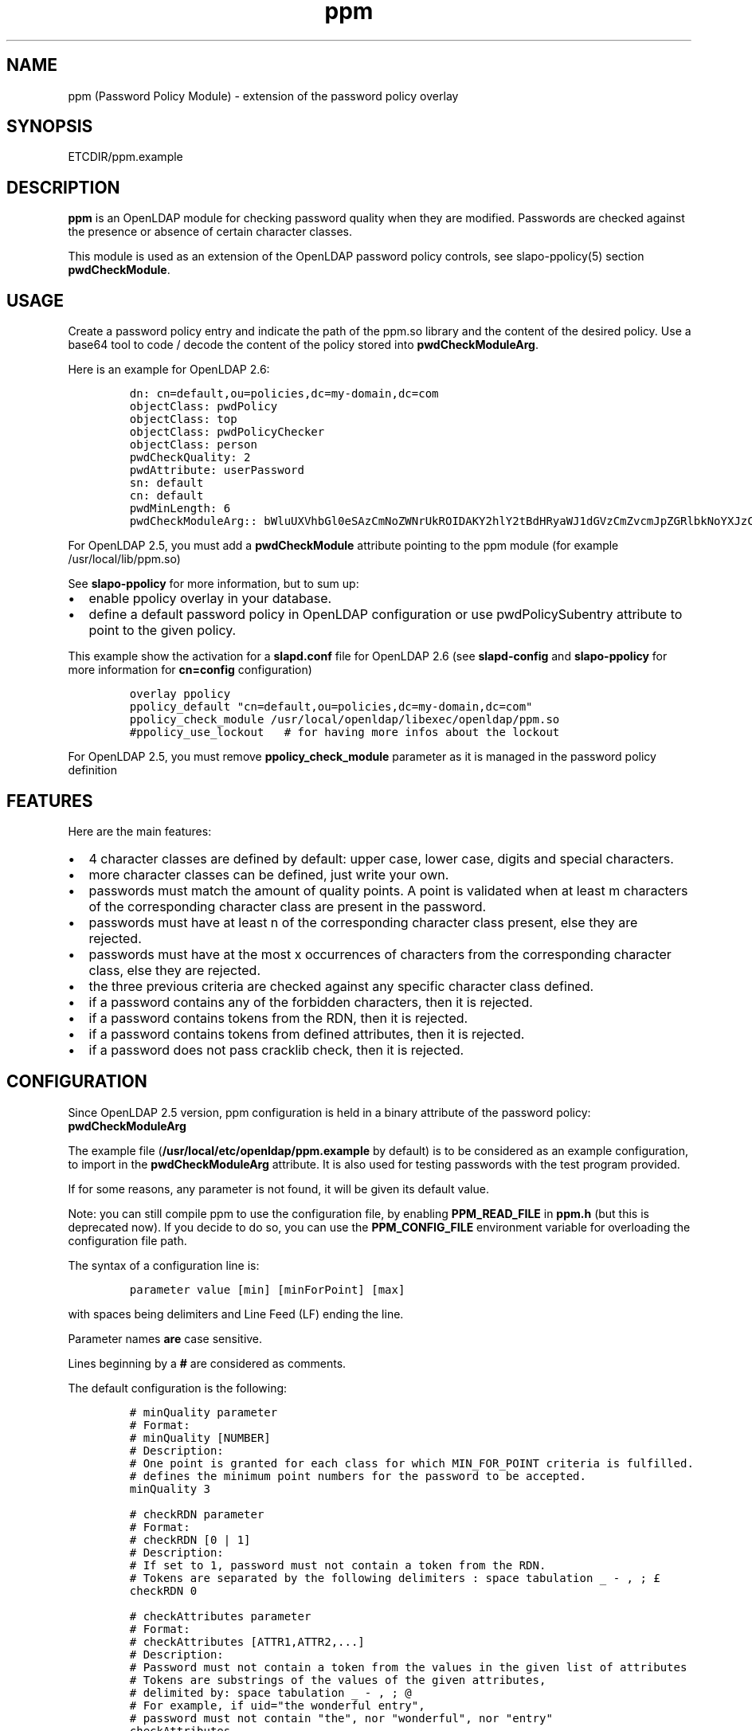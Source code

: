 .\" Automatically generated by Pandoc 2.9.2.1
.\"
.TH "ppm" "5" "August 24, 2021" "ppm" "File Formats Manual"
.hy
.SH NAME
.PP
ppm (Password Policy Module) - extension of the password policy overlay
.SH SYNOPSIS
.PP
ETCDIR/ppm.example
.SH DESCRIPTION
.PP
\f[B]ppm\f[R] is an OpenLDAP module for checking password quality when
they are modified.
Passwords are checked against the presence or absence of certain
character classes.
.PP
This module is used as an extension of the OpenLDAP password policy
controls, see slapo-ppolicy(5) section \f[B]pwdCheckModule\f[R].
.SH USAGE
.PP
Create a password policy entry and indicate the path of the ppm.so
library and the content of the desired policy.
Use a base64 tool to code / decode the content of the policy stored into
\f[B]pwdCheckModuleArg\f[R].
.PP
Here is an example for OpenLDAP 2.6:
.IP
.nf
\f[C]
dn: cn=default,ou=policies,dc=my-domain,dc=com
objectClass: pwdPolicy
objectClass: top
objectClass: pwdPolicyChecker
objectClass: person
pwdCheckQuality: 2
pwdAttribute: userPassword
sn: default
cn: default
pwdMinLength: 6
pwdCheckModuleArg:: bWluUXVhbGl0eSAzCmNoZWNrUkROIDAKY2hlY2tBdHRyaWJ1dGVzCmZvcmJpZGRlbkNoYXJzCm1heENvbnNlY3V0aXZlUGVyQ2xhc3MgMAp1c2VDcmFja2xpYiAwCmNyYWNrbGliRGljdCAvdmFyL2NhY2hlL2NyYWNrbGliL2NyYWNrbGliX2RpY3QKY2xhc3MtdXBwZXJDYXNlIEFCQ0RFRkdISUpLTE1OT1BRUlNUVVZXWFlaIDAgMSAwCmNsYXNzLWxvd2VyQ2FzZSBhYmNkZWZnaGlqa2xtbm9wcXJzdHV2d3h5eiAwIDEgMApjbGFzcy1kaWdpdCAwMTIzNDU2Nzg5IDAgMSAwCmNsYXNzLXNwZWNpYWwgPD4sPzsuOi8hwqfDuSUqwrVewqgkwqPCsibDqX4iIyd7KFstfMOoYF9cw6dew6BAKV3CsD19KyAwIDEgMAoK
\f[R]
.fi
.PP
For OpenLDAP 2.5, you must add a \f[B]pwdCheckModule\f[R] attribute
pointing to the ppm module (for example /usr/local/lib/ppm.so)
.PP
See \f[B]slapo-ppolicy\f[R] for more information, but to sum up:
.IP \[bu] 2
enable ppolicy overlay in your database.
.IP \[bu] 2
define a default password policy in OpenLDAP configuration or use
pwdPolicySubentry attribute to point to the given policy.
.PP
This example show the activation for a \f[B]slapd.conf\f[R] file for
OpenLDAP 2.6 (see \f[B]slapd-config\f[R] and \f[B]slapo-ppolicy\f[R] for
more information for \f[B]cn=config\f[R] configuration)
.IP
.nf
\f[C]
overlay ppolicy
ppolicy_default \[dq]cn=default,ou=policies,dc=my-domain,dc=com\[dq]
ppolicy_check_module /usr/local/openldap/libexec/openldap/ppm.so
#ppolicy_use_lockout   # for having more infos about the lockout
\f[R]
.fi
.PP
For OpenLDAP 2.5, you must remove \f[B]ppolicy_check_module\f[R]
parameter as it is managed in the password policy definition
.SH FEATURES
.PP
Here are the main features:
.IP \[bu] 2
4 character classes are defined by default: upper case, lower case,
digits and special characters.
.IP \[bu] 2
more character classes can be defined, just write your own.
.IP \[bu] 2
passwords must match the amount of quality points.
A point is validated when at least m characters of the corresponding
character class are present in the password.
.IP \[bu] 2
passwords must have at least n of the corresponding character class
present, else they are rejected.
.IP \[bu] 2
passwords must have at the most x occurrences of characters from the
corresponding character class, else they are rejected.
.IP \[bu] 2
the three previous criteria are checked against any specific character
class defined.
.IP \[bu] 2
if a password contains any of the forbidden characters, then it is
rejected.
.IP \[bu] 2
if a password contains tokens from the RDN, then it is rejected.
.IP \[bu] 2
if a password contains tokens from defined attributes, then it is
rejected.
.IP \[bu] 2
if a password does not pass cracklib check, then it is rejected.
.SH CONFIGURATION
.PP
Since OpenLDAP 2.5 version, ppm configuration is held in a binary
attribute of the password policy: \f[B]pwdCheckModuleArg\f[R]
.PP
The example file (\f[B]/usr/local/etc/openldap/ppm.example\f[R] by default) is to be
considered as an example configuration, to import in the
\f[B]pwdCheckModuleArg\f[R] attribute.
It is also used for testing passwords with the test program provided.
.PP
If for some reasons, any parameter is not found, it will be given its
default value.
.PP
Note: you can still compile ppm to use the configuration file, by
enabling \f[B]PPM_READ_FILE\f[R] in \f[B]ppm.h\f[R] (but this is
deprecated now).
If you decide to do so, you can use the \f[B]PPM_CONFIG_FILE\f[R]
environment variable for overloading the configuration file path.
.PP
The syntax of a configuration line is:
.IP
.nf
\f[C]
parameter value [min] [minForPoint] [max]
\f[R]
.fi
.PP
with spaces being delimiters and Line Feed (LF) ending the line.
.PP
Parameter names \f[B]are\f[R] case sensitive.
.PP
Lines beginning by a \f[B]#\f[R] are considered as comments.
.PP
The default configuration is the following:
.IP
.nf
\f[C]
# minQuality parameter
# Format:
# minQuality [NUMBER]
# Description:
# One point is granted for each class for which MIN_FOR_POINT criteria is fulfilled.
# defines the minimum point numbers for the password to be accepted.
minQuality 3

# checkRDN parameter
# Format:
# checkRDN [0 | 1]
# Description:
# If set to 1, password must not contain a token from the RDN.
# Tokens are separated by the following delimiters : space tabulation _ - , ; \[Po]
checkRDN 0

# checkAttributes parameter
# Format:
# checkAttributes [ATTR1,ATTR2,...]
# Description:
# Password must not contain a token from the values in the given list of attributes
# Tokens are substrings of the values of the given attributes,
# delimited by: space tabulation _ - , ; \[at]
# For example, if uid=\[dq]the wonderful entry\[dq],
# password must not contain \[dq]the\[dq], nor \[dq]wonderful\[dq], nor \[dq]entry\[dq]
checkAttributes

# forbiddenChars parameter
# Format:
# forbiddenChars [CHARACTERS_FORBIDDEN]
# Description:
# Defines the forbidden characters list (no separator).
# If one of them is found in the password, then it is rejected.
forbiddenChars

# maxConsecutivePerClass parameter
# Format:
# maxConsecutivePerClass [NUMBER]
# Description:
# Defines the maximum number of consecutive character allowed for any class
maxConsecutivePerClass 0

# useCracklib parameter
# Format:
# useCracklib [0 | 1]
# Description:
# If set to 1, the password must pass the cracklib check
useCracklib 0

# cracklibDict parameter
# Format:
# cracklibDict [path_to_cracklib_dictionary]
# Description:
# directory+filename-prefix that your version of CrackLib will go hunting for
# For example, /var/pw_dict resolves as /var/pw_dict.pwd,
# /var/pw_dict.pwi and /var/pw_dict.hwm dictionary files
cracklibDict /var/cache/cracklib/cracklib_dict

# classes parameter
# Format:
# class-[CLASS_NAME] [CHARACTERS_DEFINING_CLASS] [MIN] [MIN_FOR_POINT] [MAX]
# Description:
# [CHARACTERS_DEFINING_CLASS]: characters defining the class (no separator)
# [MIN]: If at least [MIN] characters of this class is not found in the password, then it is rejected
# [MIN_FOR_POINT]: one point is granted if password contains at least [MIN_FOR_POINT] character numbers of this class
# [MAX]: if > [MAX] occurrences of characters from this class are found, then the password is rejected (0 means no maximum)
class-upperCase ABCDEFGHIJKLMNOPQRSTUVWXYZ 0 1 0
class-lowerCase abcdefghijklmnopqrstuvwxyz 0 1 0
class-digit 0123456789 0 1 0
class-special <>,?;.:/!\[sc]\[`u]%*\[mc]\[ha]\[ad]$\[Po]\[S2]&\['e]\[ti]\[dq]#\[aq]{([-|\[`e]\[ga]_\[rs]\[,c]\[ha]\[`a]\[at])]\[de]=}+ 0 1 0
\f[R]
.fi
.SH EXAMPLE
.PP
With this policy:
.IP
.nf
\f[C]
minQuality 4
forbiddenChars .?,
checkRDN 1
checkAttributes mail
class-upperCase ABCDEFGHIJKLMNOPQRSTUVWXYZ 0 5 0
class-lowerCase abcdefghijklmnopqrstuvwxyz 0 12 0
class-digit 0123456789 0 1 0
class-special <>,?;.:/!\[sc]\[`u]%*\[mc]\[ha]\[ad]$\[Po]\[S2]&\['e]\[ti]\[dq]#\[aq]{([-|\[`e]\[ga]_\[rs]\[,c]\[ha]\[`a]\[at])]\[de]=}+ 0 1 0
class-myClass :) 1 1 0
\f[R]
.fi
.PP
the password \f[B]ThereIsNoCowLevel)\f[R] is working, because:
.IP \[bu] 2
it has 4 character classes validated : upper, lower, special, and
myClass
.IP \[bu] 2
it has no character among .?,
.IP \[bu] 2
it has at least one character among : or )
.PP
but it won\[cq]t work for the user uid=John
Cowlevel,ou=people,cn=example,cn=com, because the token
\[lq]Cowlevel\[rq] from his RDN exists in the password (case
insensitive).
.PP
Also, it won\[cq]t work for a mail attribute containing:
\[lq]thereis\[at]domain.com\[rq] because the part \[lq]thereis\[rq]
matches the password.
.SH LOGS
.PP
If a user password is rejected by \f[B]ppm\f[R], the user will get this
type of message:
.PP
Typical user message from ldappasswd(5):
.IP
.nf
\f[C]
  Result: Constraint violation (19)
  Additional info: Password for dn=\[rs]\[dq]%s\[rs]\[dq] does not pass required number of strength checks (2 of 3)
\f[R]
.fi
.PP
A more detailed message is written to the server log.
.PP
While evaluating a password change, you should observe something looking
at this in the logs:
.IP
.nf
\f[C]
ppm: entry uid=jack.oneill,ou=people,dc=my-domain,dc=com
ppm: Reading pwdCheckModuleArg attribute
ppm: RAW configuration: minQuality 3#012checkRDN 0#012checkAttributes mail,uid#012forbiddenChars#012maxConsecutivePerClass 0#012useCracklib 0#012cracklibDict /var/cache/cracklib/cracklib_dict#012class-upperCase ABCDEFGHIJKLMNOPQRSTUVWXYZ 0 1 0#012class-lowerCase abcdefghijklmnopqrstuvwxyz 0 1 0#012class-digit 0123456789 0 1 0#012class-special <>,?;.:/!\[sc]\[`u]%*\[mc]\[ha]\[ad]$\[Po]\[S2]&\['e]\[ti]\[dq]#\[aq]{([-|\[`e]\[ga]_\[rs]\[,c]\[ha]\[`a]\[at])]\[de]=}+ 0 1 0
ppm: Parsing pwdCheckModuleArg attribute
ppm: get line: minQuality 3
ppm: Param = minQuality, value = 3, min = (null), minForPoint= (null)
ppm:  Accepted replaced value: 3
ppm: get line: checkRDN 0
ppm: Param = checkRDN, value = 0, min = (null), minForPoint= (null)
ppm:  Accepted replaced value: 0
ppm: get line: checkAttributes mail,uid
ppm: Param = checkAttributes, value = mail,uid, min = (null), minForPoint= (null)
ppm:  Accepted replaced value: mail,uid
ppm: get line: forbiddenChars
ppm: No value, goto next parameter
ppm: get line: maxConsecutivePerClass 0
ppm: Param = maxConsecutivePerClass, value = 0, min = (null), minForPoint= (null)
ppm:  Accepted replaced value: 0
ppm: get line: useCracklib 0
ppm: Param = useCracklib, value = 0, min = (null), minForPoint= (null)
ppm:  Accepted replaced value: 0
ppm: get line: cracklibDict /var/cache/cracklib/cracklib_dict
ppm: Param = cracklibDict, value = /var/cache/cracklib/cracklib_dict, min = (null), minForPoint= (null)
ppm:  Accepted replaced value: /var/cache/cracklib/cracklib_dict
ppm: get line: class-upperCase ABCDEFGHIJKLMNOPQRSTUVWXYZ 0 1 0
ppm: Param = class-upperCase, value = ABCDEFGHIJKLMNOPQRSTUVWXYZ, min = 0, minForPoint = 1, max = 0
ppm:  Accepted replaced value: ABCDEFGHIJKLMNOPQRSTUVWXYZ
ppm: get line: class-lowerCase abcdefghijklmnopqrstuvwxyz 0 1 0
ppm: Param = class-lowerCase, value = abcdefghijklmnopqrstuvwxyz, min = 0, minForPoint = 1, max = 0
ppm:  Accepted replaced value: abcdefghijklmnopqrstuvwxyz
ppm: get line: class-digit 0123456789 0 1 0
ppm: Param = class-digit, value = 0123456789, min = 0, minForPoint = 1, max = 0
ppm:  Accepted replaced value: 0123456789
ppm: get line: class-special <>,?;.:/!\[sc]\[`u]%*\[mc]\[ha]\[ad]$\[Po]\[S2]&\['e]\[ti]\[dq]#\[aq]{([-|\[`e]\[ga]_\[rs]\[,c]\[ha]\[`a]\[at])]\[de]=}+ 0 1 0
ppm: Param = class-special, value = <>,?;.:/!\[sc]\[`u]%*\[mc]\[ha]\[ad]$\[Po]\[S2]&\['e]\[ti]\[dq]#\[aq]{([-|\[`e]\[ga]_\[rs]\[,c]\[ha]\[`a]\[at])]\[de]=}+, min = 0, minForPoint = 1, max = 0
ppm:  Accepted replaced value: <>,?;.:/!\[sc]\[`u]%*\[mc]\[ha]\[ad]$\[Po]\[S2]&\['e]\[ti]\[dq]#\[aq]{([-|\[`e]\[ga]_\[rs]\[,c]\[ha]\[`a]\[at])]\[de]=}+
ppm: 1 point granted for class class-upperCase
ppm: 1 point granted for class class-lowerCase
ppm: Reallocating szErrStr from 64 to 179
check_password_quality: module error: (/usr/local/openldap/libexec/openldap/ppm.so) Password for dn=\[dq]uid=jack.oneill,ou=people,dc=my-domain,dc=com\[dq] does not pass required number of strength checks (2 of 3).[1]
\f[R]
.fi
.SH TESTS
.PP
There is a unit test script: \f[B]unit_tests.sh\f[R] that illustrates
checking some passwords.
.PP
It is possible to test one particular password using directly the test
program:
.IP
.nf
\f[C]
cd /usr/local/lib
LD_LIBRARY_PATH=. ./ppm_test \[dq]uid=test,ou=users,dc=my-domain,dc=com\[dq] \[dq]my_password\[dq] \[dq]/usr/local/etc/openldap/ppm.example\[dq] && echo OK
\f[R]
.fi
.SH FILES
.PP
\f[B]/usr/local/etc/openldap/ppm.example\f[R]
.RS
.PP
example of ppm configuration to be inserted in
\f[B]pwdCheckModuleArg\f[R] attribute of given password policy
.RE
.PP
\f[B]ppm.so\f[R]
.RS
.PP
ppm library, loaded by the \f[B]pwdCheckModule\f[R] attribute of given
password policy (OpenLDAP 2.5) or by the \f[B]ppolicy_check_module\f[R]
/ \f[B]olcPPolicyCheckModule\f[R] parameters of the ppolicy overlay
(OpenLDAP 2.6)
.RE
.PP
\f[B]ppm_test\f[R]
.RS
.PP
small test program for checking password in a command-line
.RE
.SH SEE ALSO
.PP
\f[B]slapo-ppolicy\f[R](5), \f[B]slapd-config\f[R](5),
\f[B]slapd.conf\f[R](5)
.SH ACKNOWLEDGEMENTS
.PP
This module was developed in 2014-2022 by David Coutadeur.
